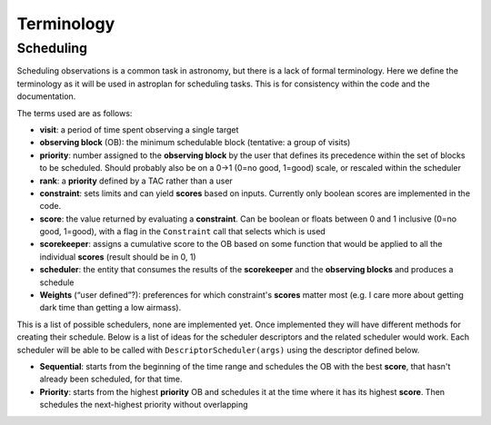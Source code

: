 .. _Observation_Terminology:

***********
Terminology
***********

Scheduling
==========

Scheduling observations is a common task in astronomy, but there is a lack of
formal terminology. Here we define the terminology as it will be used in astroplan
for scheduling tasks. This is for consistency within the code and the documentation.

The terms used are as follows:

* **visit**: a period of time spent observing a single target
* **observing block** (OB): the minimum schedulable block (tentative: a group of visits)
* **priority**: number assigned to the **observing block** by the user that 
  defines its precedence within the set of blocks to be scheduled. Should probably
  also be on a 0->1 (0=no good, 1=good) scale, or rescaled within the scheduler
* **rank**: a **priority** defined by a TAC rather than a user
* **constraint**: sets limits and can yield **scores** based on inputs. Currently
  only boolean scores are implemented in the code.
* **score**: the value returned by evaluating a **constraint**. Can be 
  boolean or floats between 0 and 1 inclusive (0=no good, 1=good), with a flag in the 
  ``Constraint`` call that selects which is used
* **scorekeeper**: assigns a cumulative score to the OB based on some function that 
  would be applied to all the individual **scores** (result should be in 0, 1)
* **scheduler**: the entity that consumes the results of the **scorekeeper** and the 
  **observing blocks** and produces a schedule
* **Weights** (“user defined”?): preferences for which constraint's **scores** matter most 
  (e.g. I care more about getting dark time than getting a low airmass).


This is a list of possible schedulers, none are implemented yet. Once implemented they
will have different methods for creating their schedule. Below is a list of ideas for
the scheduler descriptors and the related scheduler would work. Each scheduler will be
able to be called with ``DescriptorScheduler(args)`` using the descriptor defined below.

* **Sequential**: starts from the beginning of the time range and schedules the OB
  with the best **score**, that hasn't already been scheduled, for that time.
* **Priority**: starts from the highest **priority** OB and schedules it at the time
  where it has its highest **score**. Then schedules the next-highest priority without
  overlapping